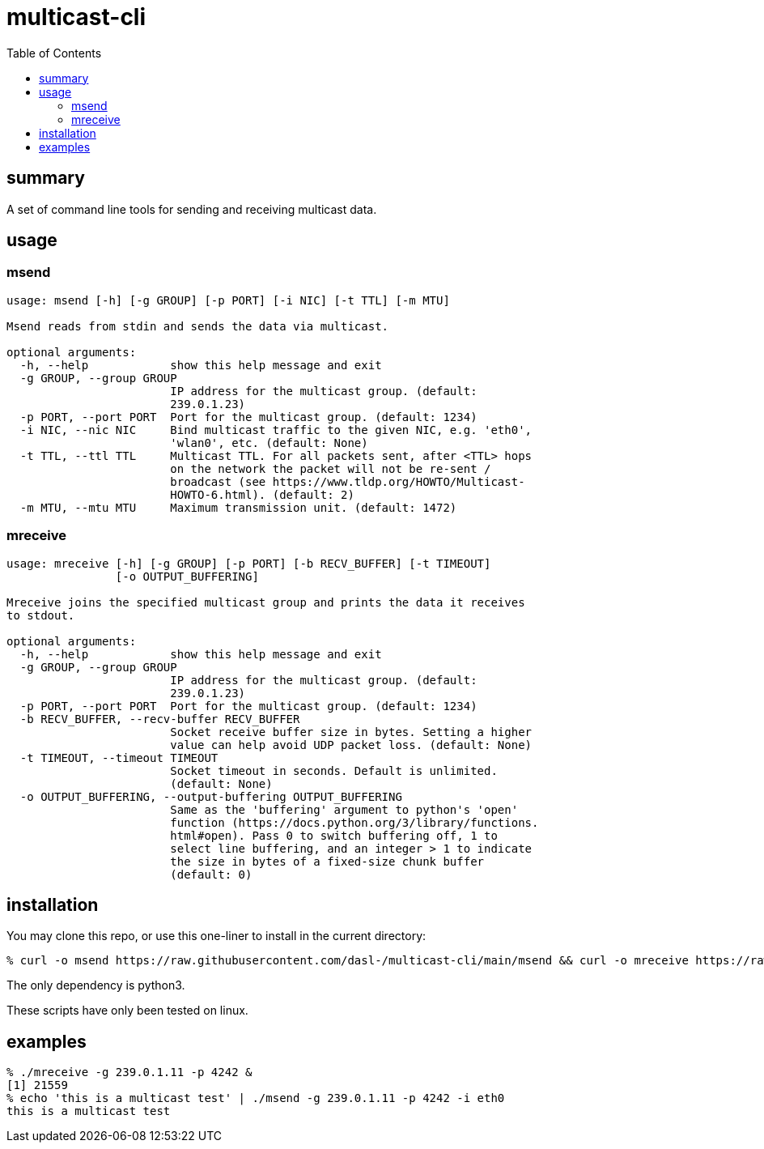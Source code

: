# multicast-cli
:toc:
:toclevels: 5

## summary
A set of command line tools for sending and receiving multicast data.

## usage

### msend
....
usage: msend [-h] [-g GROUP] [-p PORT] [-i NIC] [-t TTL] [-m MTU]

Msend reads from stdin and sends the data via multicast.

optional arguments:
  -h, --help            show this help message and exit
  -g GROUP, --group GROUP
                        IP address for the multicast group. (default:
                        239.0.1.23)
  -p PORT, --port PORT  Port for the multicast group. (default: 1234)
  -i NIC, --nic NIC     Bind multicast traffic to the given NIC, e.g. 'eth0',
                        'wlan0', etc. (default: None)
  -t TTL, --ttl TTL     Multicast TTL. For all packets sent, after <TTL> hops
                        on the network the packet will not be re-sent /
                        broadcast (see https://www.tldp.org/HOWTO/Multicast-
                        HOWTO-6.html). (default: 2)
  -m MTU, --mtu MTU     Maximum transmission unit. (default: 1472)
....

### mreceive
....
usage: mreceive [-h] [-g GROUP] [-p PORT] [-b RECV_BUFFER] [-t TIMEOUT]
                [-o OUTPUT_BUFFERING]

Mreceive joins the specified multicast group and prints the data it receives
to stdout.

optional arguments:
  -h, --help            show this help message and exit
  -g GROUP, --group GROUP
                        IP address for the multicast group. (default:
                        239.0.1.23)
  -p PORT, --port PORT  Port for the multicast group. (default: 1234)
  -b RECV_BUFFER, --recv-buffer RECV_BUFFER
                        Socket receive buffer size in bytes. Setting a higher
                        value can help avoid UDP packet loss. (default: None)
  -t TIMEOUT, --timeout TIMEOUT
                        Socket timeout in seconds. Default is unlimited.
                        (default: None)
  -o OUTPUT_BUFFERING, --output-buffering OUTPUT_BUFFERING
                        Same as the 'buffering' argument to python's 'open'
                        function (https://docs.python.org/3/library/functions.
                        html#open). Pass 0 to switch buffering off, 1 to
                        select line buffering, and an integer > 1 to indicate
                        the size in bytes of a fixed-size chunk buffer
                        (default: 0)
....

## installation
You may clone this repo, or use this one-liner to install in the current directory:
....
% curl -o msend https://raw.githubusercontent.com/dasl-/multicast-cli/main/msend && curl -o mreceive https://raw.githubusercontent.com/dasl-/multicast-cli/main/mreceive && chmod a+x msend mreceive
....
The only dependency is python3.

These scripts have only been tested on linux.

## examples
....
% ./mreceive -g 239.0.1.11 -p 4242 &
[1] 21559
% echo 'this is a multicast test' | ./msend -g 239.0.1.11 -p 4242 -i eth0
this is a multicast test
....
